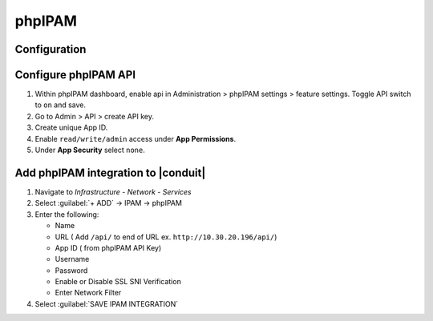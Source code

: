 phpIPAM
---------

Configuration
^^^^^^^^^^^^^^

Configure phpIPAM API
^^^^^^^^^^^^^^^^^^^^^

#. Within phpIPAM dashboard, enable api in Administration > phpIPAM settings > feature settings.  Toggle API switch to ``on`` and save.
#. Go to Admin > API > create API key.
#. Create unique App ID.
#. Enable ``read/write/admin`` access under **App Permissions**.
#.  Under **App Security** select ``none``.

Add phpIPAM integration to |conduit|
^^^^^^^^^^^^^^^^^^^^^^^^^^^^^^^^^^^^^

#. Navigate to `Infrastructure - Network - Services`
#. Select :guilabel:`+ ADD` -> IPAM -> phpIPAM
#. Enter the following:

   * Name
   * URL ( Add ``/api/`` to end of URL ex. ``http://10.30.20.196/api/``)
   * App ID ( from phpIPAM API Key)
   * Username
   * Password
   * Enable or Disable SSL SNI Verification
   * Enter Network Filter

#. Select :guilabel:`SAVE IPAM INTEGRATION`
